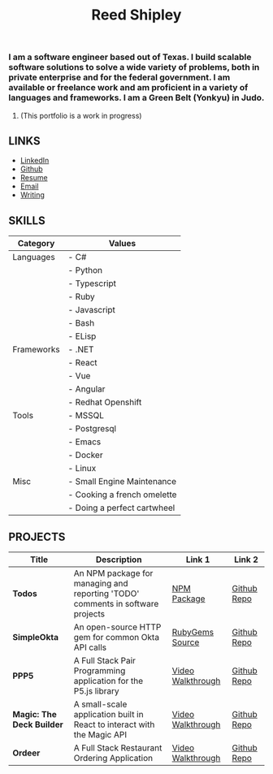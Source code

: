 #+TITLE: Reed Shipley
#+OPTIONS: toc:nil
#+HTML_HEAD: <link rel="stylesheet" type="text/css" href="./assets/retro_dark.css" />

[[./assets/golfing.jpg]]

*** I am a software engineer based out of Texas. I build scalable software solutions to solve a wide variety of problems, both in private enterprise and for the federal government. I am available or freelance work and am proficient in a variety of languages and frameworks. I am a Green Belt (Yonkyu) in Judo.
:PROPERTIES:
:CUSTOM_ID: i-am-a-software-engineer-based-out-of-texas.-i-build-scalable-software-solutions-to-solve-a-wide-variety-of-problems-both-in-private-enterprise-and-for-the-federal-government.-i-am-available-or-freelance-work-and-am-proficient-in-a-variety-of-languages-and-frameworks.-i-am-a-green-belt-yonkyu-in-judo.
:END:
**** (This portfolio is a work in progress)
:PROPERTIES:
:CUSTOM_ID: this-portfolio-is-a-work-in-progress
:END:

** LINKS
:PROPERTIES:
:CUSTOM_ID: links
:CLASS: links-left-title
:END:
- [[https://www.linkedin.com/in/reedbshipley][LinkedIn]]
- [[https://www.github.com/reedship][Github]]
- [[./assets/Reed%20Shipley%20resume.docx][Resume]]
- [[mailto:%20reedbshipley@gmail.com][Email]]
- [[file:case_studies/index.org][Writing]]

** SKILLS
:PROPERTIES:
:CUSTOM_ID: skills
:END:
| Category   | Values                      |
|------------+-----------------------------|
| Languages  | - C#                        |
|            | - Python                    |
|            | - Typescript                |
|            | - Ruby                      |
|            | - Javascript                |
|            | - Bash                      |
|            | - ELisp                     |
| Frameworks | - .NET                      |
|            | - React                     |
|            | - Vue                       |
|            | - Angular                   |
|            | - Redhat Openshift          |
| Tools      | - MSSQL                     |
|            | - Postgresql                |
|            | - Emacs                     |
|            | - Docker                    |
|            | - Linux                     |
| Misc       | - Small Engine Maintenance  |
|            | - Cooking a french omelette |
|            | - Doing a perfect cartwheel |

** PROJECTS
:PROPERTIES:
:CUSTOM_ID: projects
:CLASS: projects-title
:END:
| Title                     | Description                                                                    | Link 1            | Link 2      |
|---------------------------+--------------------------------------------------------------------------------+-------------------+-------------|
| *Todos*                   | An NPM package for managing and reporting 'TODO' comments in software projects | [[https://www.npmjs.com/package/@shipleylabs/todos][NPM Package]]       | [[https://github.com/reedship/todos_node][Github Repo]] |
| *SimpleOkta*              | An open-source HTTP gem for common Okta API calls                              | [[https://rubygems.org/gems/simpleokta][RubyGems Source]]   | [[https://github.com/reedship/simpleokta][Github Repo]] |
| *PPP5*                    | A Full Stack Pair Programming application for the P5.js library                | [[https://www.youtube.com/embed/N95z3fSR3jY][Video Walkthrough]] | [[https://github.com/reedship/ppp5][Github Repo]] |
| *Magic: The Deck Builder* | A small-scale application built in React to interact with the Magic API        | [[https://www.youtube.com/embed/Mm0UnK66378][Video Walkthrough]] | [[https://github.com/reedship/mtdb][Github Repo]] |
| *Ordeer*                  | A Full Stack Restaurant Ordering Application                                   | [[https://www.youtube.com/embed/B5NUT5Hejf0][Video Walkthrough]] | [[https://github.com/restaurant-ordering/Ordeer][Github Repo]] |
